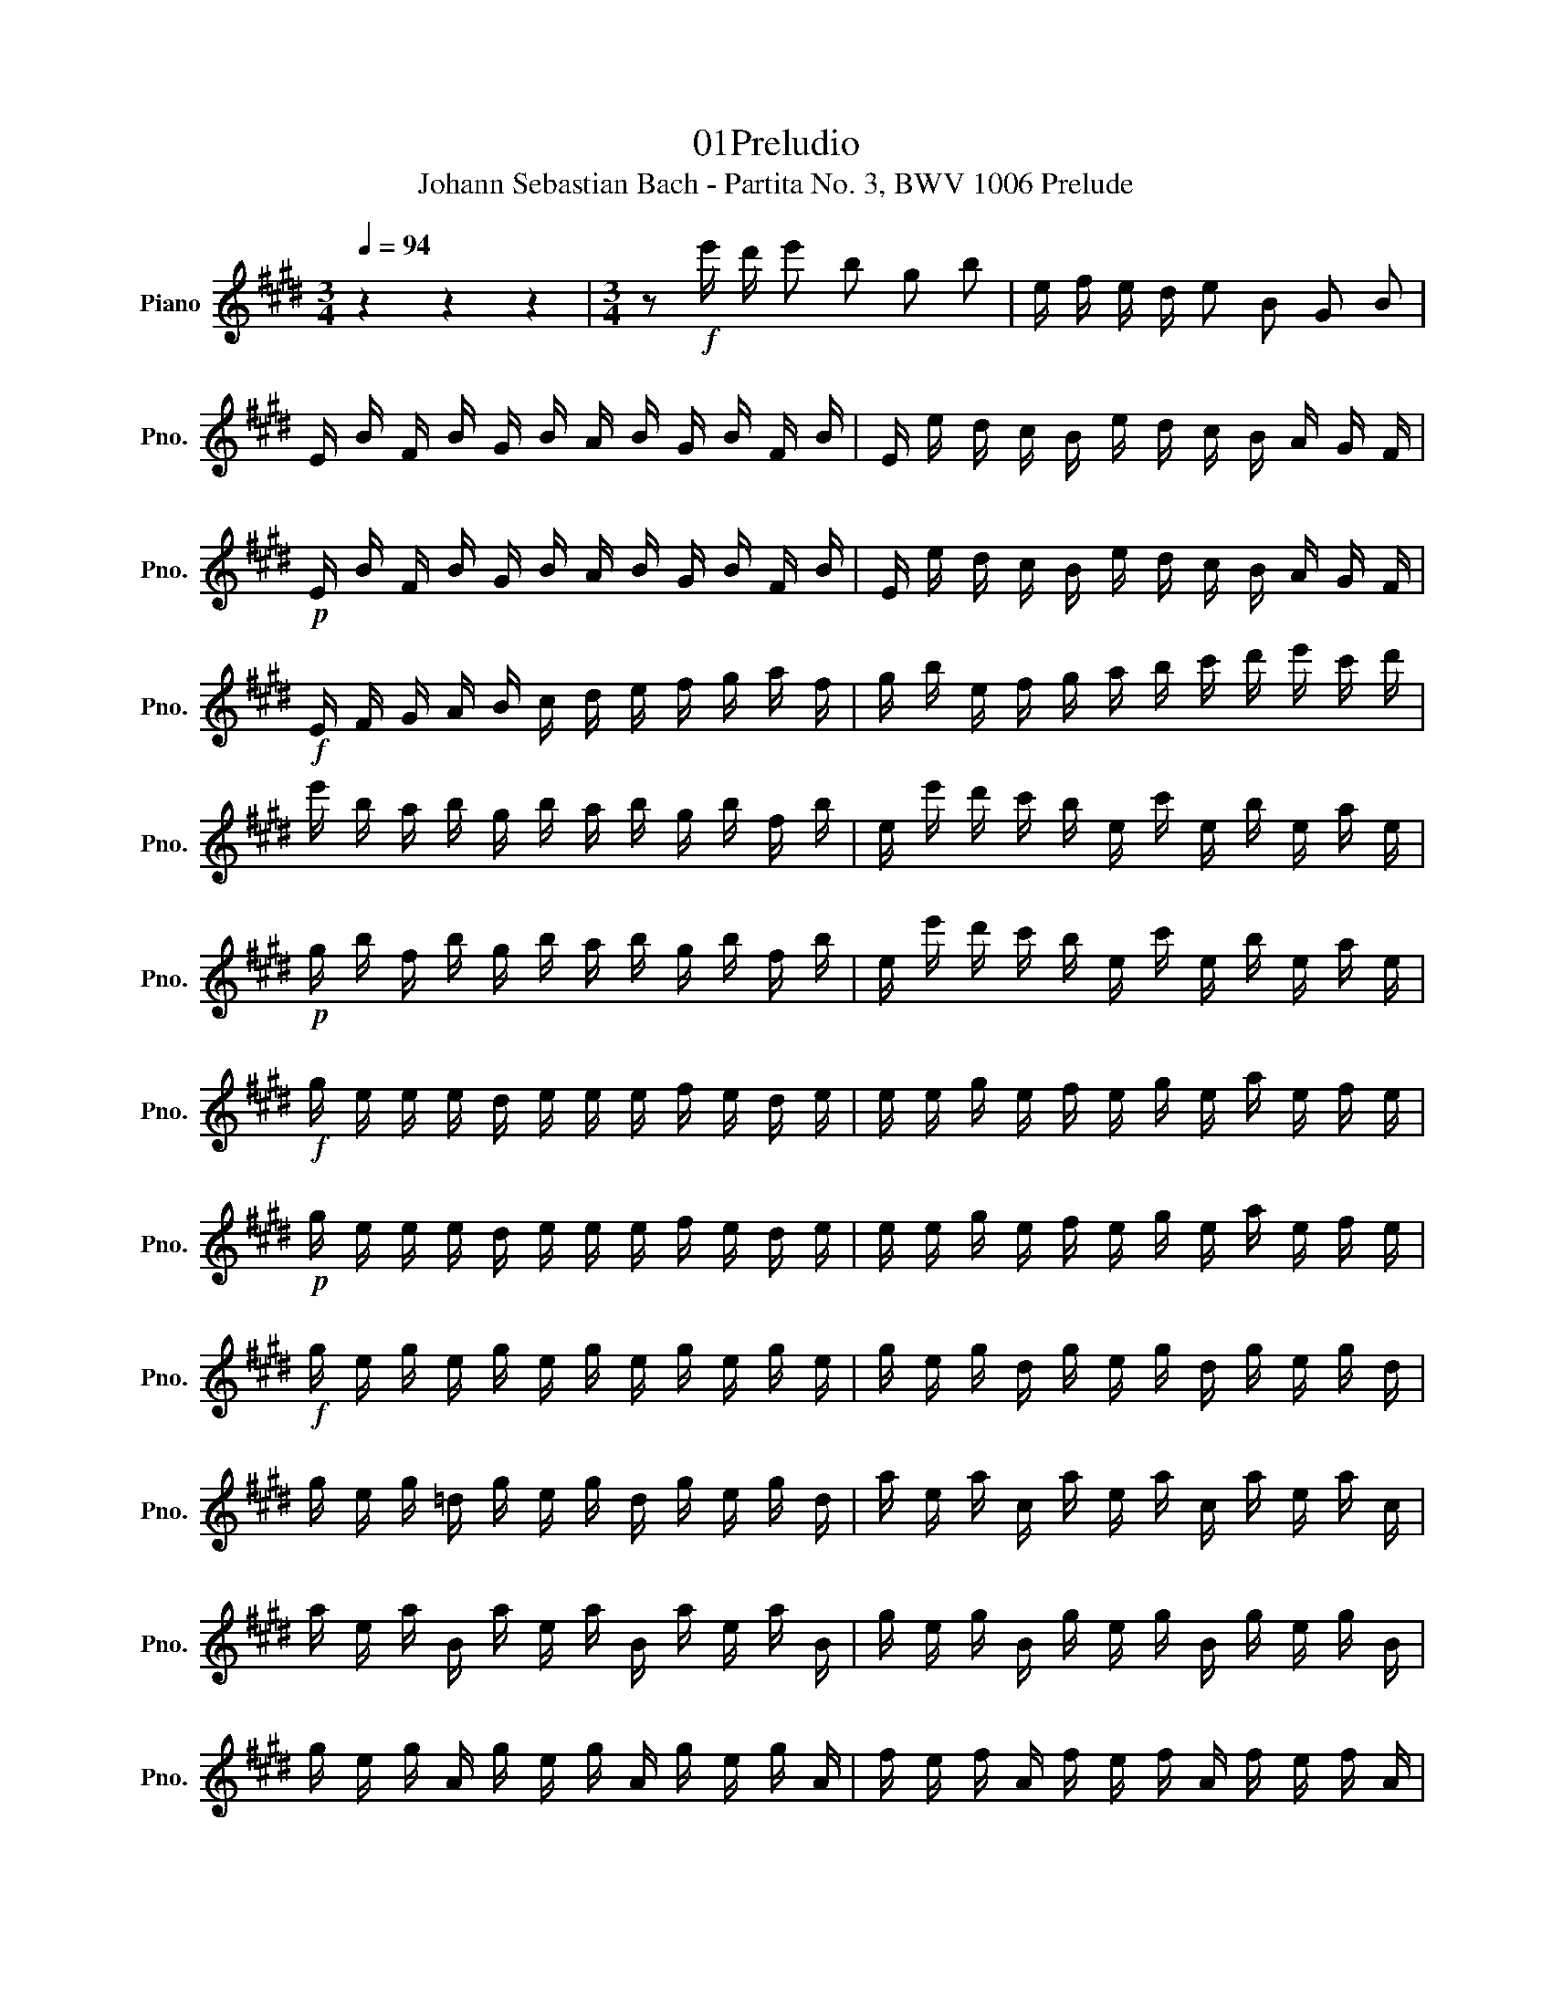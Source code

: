 X:1
T:01Preludio
T:Johann Sebastian Bach - Partita No. 3, BWV 1006 Prelude
%%score ( 1 2 )
L:1/8
Q:1/4=94
M:3/4
K:E
V:1 treble nm="Piano" snm="Pno."
V:2 treble 
V:1
 z2 z2 z2 |[M:3/4] z!f! e'/ d'/ e' b g b | e/ f/ e/ d/ e B G B | %3
 E/ B/ F/ B/ G/ B/ A/ B/ G/ B/ F/ B/ | E/ e/ d/ c/ B/ e/ d/ c/ B/ A/ G/ F/ | %5
!p! E/ B/ F/ B/ G/ B/ A/ B/ G/ B/ F/ B/ | E/ e/ d/ c/ B/ e/ d/ c/ B/ A/ G/ F/ | %7
!f! E/ F/ G/ A/ B/ c/ d/ e/ f/ g/ a/ f/ | g/ b/ e/ f/ g/ a/ b/ c'/ d'/ e'/ c'/ d'/ | %9
 e'/ b/ a/ b/ g/ b/ a/ b/ g/ b/ f/ b/ | e/ e'/ d'/ c'/ b/ e/ c'/ e/ b/ e/ a/ e/ | %11
!p! g/ b/ f/ b/ g/ b/ a/ b/ g/ b/ f/ b/ | e/ e'/ d'/ c'/ b/ e/ c'/ e/ b/ e/ a/ e/ | %13
!f! g/ e/ e/ e/ d/ e/ e/ e/ f/ e/ d/ e/ | e/ e/ g/ e/ f/ e/ g/ e/ a/ e/ f/ e/ | %15
!p! g/ e/ e/ e/ d/ e/ e/ e/ f/ e/ d/ e/ | e/ e/ g/ e/ f/ e/ g/ e/ a/ e/ f/ e/ | %17
!f! g/ e/ g/ e/ g/ e/ g/ e/ g/ e/ g/ e/ | g/ e/ g/ d/ g/ e/ g/ d/ g/ e/ g/ d/ | %19
 g/ e/ g/ =d/ g/ e/ g/ d/ g/ e/ g/ d/ | a/ e/ a/ c/ a/ e/ a/ c/ a/ e/ a/ c/ | %21
 a/ e/ a/ B/ a/ e/ a/ B/ a/ e/ a/ B/ | g/ e/ g/ B/ g/ e/ g/ B/ g/ e/ g/ B/ | %23
 g/ e/ g/ A/ g/ e/ g/ A/ g/ e/ g/ A/ | f/ e/ f/ A/ f/ e/ f/ A/ f/ e/ f/ A/ | %25
 f/ e/ f/ G/ f/ e/ f/ G/ f/ e/ f/ G/ | e/ e/ e/ G/ e/ e/ e/ G/ e/ e/ e/ G/ | %27
 e/ e/ e/ F/ e/ e/ e/ F/ e/ e/ e/ F/ | d/ e/ d/ F/ d/ e/ d/ F/ d/ e/ d/ F/ | %29
!p! E/ F/ E/ F/ G/ B/ E/ F/ G/ B/ E/ F/ | G/ A/ G/ A/ B/ e/ G/ A/ B/ e/ G/ A/ | %31
 B/ c/ B/ c/ =d/ g/ B/ c/ d/ g/ B/ c/ | =d/ b/ g/ e/ d/ B/ G/ E/ =D/ C/ D/ B,/ | %33
 C/ D/ C/ D/ ^E/ G/ C/ D/ E/ G/ C/ D/ | ^E/ F/ E/ F/ G/ c/ E/ F/ G/ c/ E/ F/ | %35
 G/ A/ G/ A/ B/ ^e/ G/ A/ B/ e/ G/ A/ | B/ g/ ^e/ c/ b/ g/ a/ f/ e/ g/ c/ B/ | %37
 A/ c/ A/ F/ f/ d/ e/ c/ ^B/ d/ G/ F/ | E/ G/ E/ C/ E/ G/ c/ G/ e/ c/ g/ c/ | %39
 ^B/ d/ B/ G/ g/ =g/ ^g/ =g/ ^g/ d/ e/ c/ | ^B/ d/ B/ G/ f/ ^e/ f/ e/ f/ d/ =e/ c/ | %41
 ^B/ d/ B/ G/ A/ G/ A/ G/ A/ D/ E/ C/ | ^B,/ F/ C/ F/ D/ F/ C/ F/ B,/ F/ D/ F/ | %43
 G,/ F/ d/ F/ ^B/ F/ d/ F/ B/ F/ d/ F/ | G,/ E/ c/ E/ e/ E/ c/ E/ e/ E/ c/ E/ | %45
 G,/ F/ d/ F/ ^B/ F/ d/ F/ B/ F/ d/ F/ | G,/ E/ c/ E/ e/ E/ c/ E/ e/ E/ c/ E/ | %47
 G,/ =G/ c/ G/ e/ G/ c/ G/ e/ G/ c/ G/ | G,/ =G/ c/ G/ e/ G/ c/ G/ e/ G/ c/ G/ | %49
 G,/ G/ c/ G/ d/ G/ c/ G/ d/ G/ c/ G/ | G,/ F/ ^B/ F/ d/ F/ B/ F/ d/ F/ B/ F/ | %51
 C/ c/ B/ A/ G/ c/ G/ F/ E/ G/ E/ D/ | C/ c/ G/ F/ E/ G/ E/ D/ C/ E/ C/ B,/ | %53
 ^A,/ F/ c/ F/ e/ F/ c/ F/ e/ F/ c/ F/ | ^A,/ F/ e/ F/ c/ F/ e/ F/ c/ F/ e/ F/ | %55
 B,/ b/ ^a/ g/ f/ b/ f/ e/ d/ f/ d/ c/ | B/ b/ f/ e/ d/ f/ d/ c/ B/ d/ B/ A/ | %57
 G/ =d/ e/ d/ g/ d/ b/ d/ g/ d/ e/ d/ | G/ =d/ e/ d/ G/ d/ F/ d/ G/ d/ E/ d/ | %59
 c/ e/ a/ g/ a/ e/ =d/ e/ c/ e/ B/ e/ | A/ a/ g/ f/ e/ A/ f/ A/ e/ A/ =d/ A/ | %61
 c/ e/ B/ e/ c/ e/ =d/ e/ c/ e/ B/ e/ | A/ a/ g/ f/ e/ A/ f/ A/ e/ A/ =d/ A/ | %63
 c/ A/ A/ A/ G/ A/ A/ A/ B/ A/ G/ A/ | A/ A/ c/ A/ B/ A/ c/ A/ =d/ A/ B/ A/ | %65
 c/ A/ A/ A/ G/ A/ A/ A/ B/ A/ G/ A/ | A/ A/ c/ A/ B/ A/ c/ A/ =d/ A/ B/ A/ | %67
 c/ A/ c/ A/ c/ A/ c/ A/ c/ A/ c/ A/ | c/ A/ c/ G/ c/ A/ c/ G/ c/ A/ c/ G/ | %69
 c/ A/ c/ =G/ c/ A/ c/ G/ c/ A/ c/ G/ | =d/ A/ d/ F/ d/ A/ d/ F/ d/ A/ d/ F/ | %71
 =d/ A/ d/ E/ d/ A/ d/ E/ d/ A/ d/ E/ | c/ A/ c/ E/ c/ A/ c/ E/ c/ A/ c/ E/ | %73
 c/ A/ c/ =D/ c/ A/ c/ D/ c/ A/ c/ D/ | B/ A/ B/ =D/ B/ A/ B/ D/ B/ A/ B/ D/ | %75
 B/ A/ B/ C/ B/ A/ B/ C/ B/ A/ B/ C/ | A/ A/ A/ C/ A/ A/ A/ C/ A/ A/ A/ C/ | %77
 A/ A/ A/ B,/ A/ A/ A/ B,/ A/ A/ A/ B,/ | G/ A/ G/ B,/ G/ A/ G/ B,/ G/ A/ G/ B,/ | %79
 A,/ B,/ A,/ B,/ C/ E/ A,/ B,/ C/ E/ A,/ B,/ | C/ =D/ C/ D/ E/ A/ C/ D/ E/ A/ C/ D/ | %81
 E/ F/ E/ F/ =G/ c/ E/ F/ G/ c/ E/ F/ | =G/ e/ c/ =d/ e/ c/ ^A/ B/ c/ A/ F/ E/ | %83
 =D/ C/ B,/ C/ D/ F/ B,/ C/ D/ F/ B,/ C/ | =D/ E/ D/ E/ F/ B/ D/ E/ F/ B/ D/ E/ | %85
 F/ G/ F/ G/ A/ d/ F/ G/ A/ d/ F/ G/ | A/ f/ d/ e/ f/ d/ ^B/ c/ d/ B/ G/ F/ | %87
 ^E/ b/ g/ a/ b/ g/ ^e/ f/ g/ e/ c/ B/ | A/ c'/ a/ b/ c'/ a/ f/ g/ a/ f/ =d/ c/ | %89
 B/ =d'/ b/ c'/ d'/ b/ g/ a/ b/ g/ ^e/ g/ | c/ d/ c/ d/ ^e/ g/ c/ d/ e/ g/ c/ d/ | %91
 ^e/ f/ e/ f/ g/ b/ e/ f/ g/ b/ e/ f/ | g/ a/ g/ a/ b/ =d'/ g/ a/ b/ d'/ g/ a/ | %93
 b/ =d'/ b/ g/ ^e/ b/ g/ e/ c/ b/ a/ g/ | f/ g/ a/ f/ B/ a/ g/ f/ c/ g/ f/ ^e/ | %95
 =d/ e/ f/ d/ G/ f/ e/ d/ ^A/ e/ d/ c/ | B/ c/ =d/ B/ ^E/ d/ c/ B/ F/ c/ B/ A/ | %97
 G/ A/ B/ A/ G/ B/ A/ B/ G/ B/ F/ B/ | ^E/ F/ G/ A/ B/ E/ =d/ E/ c/ E/ B/ E/ | %99
 F/ A/ F/ C/ A,/ C/ F/ C/ A/ C/ F/ C/ | ^E/ G/ E/ C/ E/ G/ c/ G/ ^e/ c/ g/ B/ | %101
 A/ c/ A/ F/ A/ c/ f/ c/ a/ f/ c'/ f/ | ^e/ g/ e/ c/ c'/ ^b/ c'/ b/ c'/ g/ a/ f/ | %103
 ^e/ g/ e/ c/ b/ ^a/ b/ a/ b/ g/ =a/ f/ | ^e/ g/ e/ c/ =d/ c/ d/ c/ d/ G/ A/ F/ | %105
 ^E/ G/ c/ b/ b/ g/ a/ f/ ^e/ g/ c/ B/ | A/ c/ f/ c'/ c'/ a/ b/ g/ f/ a/ =d/ c/ | %107
 B/ =d/ =G/ F/ ^E/ ^G/ C/ B,/ A,/ C/ F/ G/ | A/ F/ B/ F/ c/ F/ =d/ F/ C/ F/ G/ ^E/ | %109
 F/ A/ G/ A/ A/ A/ G/ A/ F/ A/ E/ A/ | D/ A/ E/ A/ F/ A/ G/ A/ A/ A/ F/ A/ | %111
 G/ A/ G/ F/ E/ e/ d/ e/ c/ e/ B/ e/ | ^A/ e/ B/ e/ c/ e/ d/ e/ e/ e/ c/ e/ | %113
 d/ e/ d/ c/ B/ c/ d/ e/ f/ g/ a/ f/ | b/ B/ A/ B/ G/ B/ F/ B/ E/ B/ =D/ B/ | %115
 C/ E/ F/ G/ A/ B/ c/ =d/ e/ f/ g/ e/ | a/ A/ G/ A/ F/ A/ E/ A/ D/ A/ C/ A/ | %117
 B,/ D/ E/ F/ G/ A/ B/ c/ d/ e/ f/ d/ | g/ E/ =D/ E/ C/ E/ B,/ E/ A,/ E/ G,/ E/ | %119
 A,/ E/ c/ B/ c/ e/ a/ g/ a/ f/ c/ e/ | B,/ F/ d/ c/ d/ f/ a/ g/ a/ f/ d/ f/ | %121
 B,/ G/ B/ A/ B/ e/ g/ f/ g/ e/ B/ e/ | B,/ ^A/ c/ B/ c/ e/ ^a/ g/ a/ e/ c/ e/ | %123
 d/ b/ ^a/ g/ f/ b/ f/ e/ d/ f/ d/ c/ | B/ b/ a/ g/ f/ a/ f/ e/ d/ f/ d/ c/ | %125
 B/ a/ g/ f/ e/ g/ e/ d/ c/ e/ c/ B/ | A/ g/ f/ e/ d/ f/ d/ c/ B/ d/ B/ A/ | %127
 G/ e/ c/ B/ A/ c/ A/ G/ F/ A/ F/ E/ | D/ F/ A/ c/ B/ d/ f/ a/ a/ g/ a/ f/ | %129
 g/ e/ g/ b/ e'/ b/ g/ e/ B/ f/ e'/ d'/ | e'/ b/ g/ e/ =d/ e/ c/ e/ d/ e/ B/ e/ | %131
 c/ e/ a/ e/ c/ e/ B/ e/ c/ e/ A/ e/ | B/ e/ g/ e/ B/ e/ A/ e/ B/ e/ G/ e/ | %133
 A/ e/ f/ e/ d/ e/ e/ e/ f/ e/ g/ e/ | [da]3 b g2 | z/ a/ g/ a/ f/ z/ z z2 | %136
 e/ e'/ d'/ c'/ b/ e'/ a/ e'/ g/ e'/ f/ e'/ | e/ e/ d/ c/ B/ e/ A/ e/ G/ e/ F/ e/ | %138
 E/ G/ B/ d/ e/ g/ b/ d'/ e' z |] z6 | z6 | z6 | z6 |] %143
V:2
 x6 |[M:3/4] x6 | x6 | x6 | x6 | x6 | x6 | x6 | x6 | x6 | x6 | x6 | x6 | x6 | x6 | x6 | x6 | x6 | %18
 x6 | x6 | x6 | x6 | x6 | x6 | x6 | x6 | x6 | x6 | x6 | x6 | x6 | x6 | x6 | x6 | x6 | x6 | x6 | %37
 x6 | x6 | x6 | x6 | x6 | x6 | x6 | x6 | x6 | x6 | x6 | x6 | x6 | x6 | x6 | x6 | x6 | x6 | x6 | %56
 x6 | x6 | x6 | x6 | x6 | x6 | x6 | x6 | x6 | x6 | x6 | x6 | x6 | x6 | x6 | x6 | x6 | x6 | x6 | %75
 x6 | x6 | x6 | x6 | x6 | x6 | x6 | x6 | x6 | x6 | x6 | x6 | x6 | x6 | x6 | x6 | x6 | x6 | x6 | %94
 x6 | x6 | x6 | x6 | x6 | x6 | x6 | x6 | x6 | x6 | x6 | x6 | x6 | x6 | x6 | x6 | x6 | x6 | x6 | %113
 x6 | x6 | x6 | x6 | x6 | x6 | x6 | x6 | x6 | x6 | x6 | x6 | x6 | x6 | x6 | x6 | x6 | x6 | x6 | %132
 x6 | x6 | [B,F]3 z [EB]2 | A, z [Bf]2- !tenuto![B-f]/ B/- !tenuto![Be-]/ e/ | x6 | x6 | x6 |] x6 | %140
 x6 | x6 | x6 |] %143

